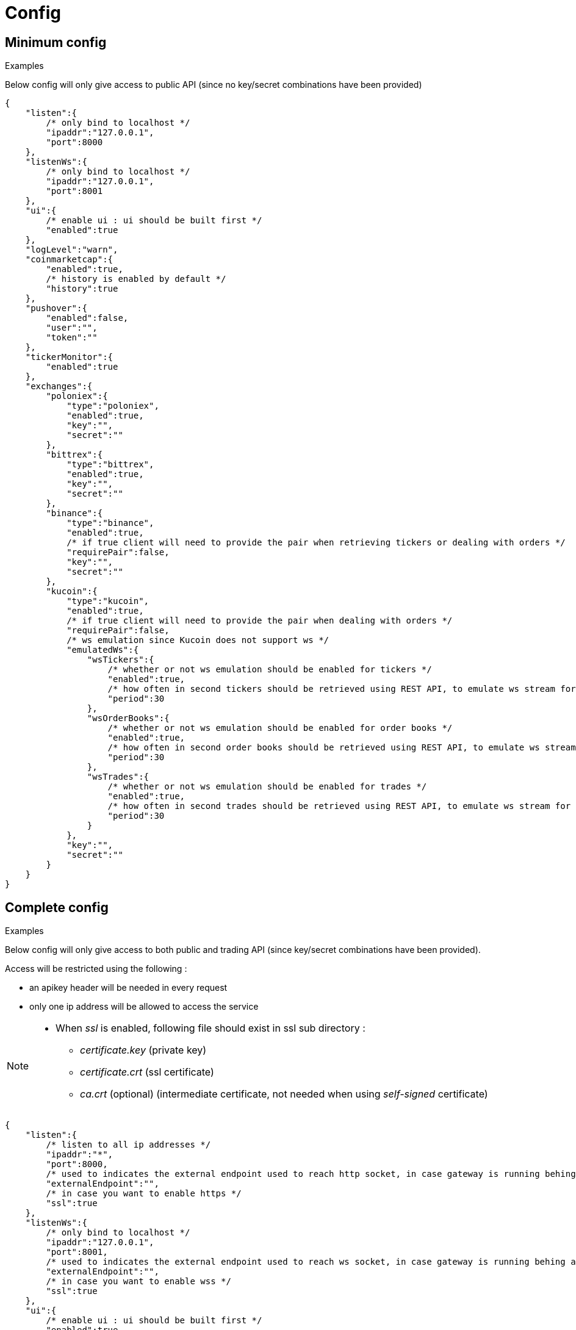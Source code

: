 = Config

== Minimum config

.Examples

Below config will only give access to public API (since no key/secret combinations have been provided)

[source,json]
----
{
    "listen":{
        /* only bind to localhost */
        "ipaddr":"127.0.0.1",
        "port":8000
    },
    "listenWs":{
        /* only bind to localhost */
        "ipaddr":"127.0.0.1",
        "port":8001
    },
    "ui":{
        /* enable ui : ui should be built first */
        "enabled":true
    },
    "logLevel":"warn",
    "coinmarketcap":{
        "enabled":true,
        /* history is enabled by default */
        "history":true
    },
    "pushover":{
        "enabled":false,
        "user":"",
        "token":""
    },
    "tickerMonitor":{
        "enabled":true
    },
    "exchanges":{
        "poloniex":{
            "type":"poloniex",
            "enabled":true,
            "key":"",
            "secret":""
        },
        "bittrex":{
            "type":"bittrex",
            "enabled":true,
            "key":"",
            "secret":""
        },
        "binance":{
            "type":"binance",
            "enabled":true,
            /* if true client will need to provide the pair when retrieving tickers or dealing with orders */
            "requirePair":false,
            "key":"",
            "secret":""
        },
        "kucoin":{
            "type":"kucoin",
            "enabled":true,
            /* if true client will need to provide the pair when dealing with orders */
            "requirePair":false,
            /* ws emulation since Kucoin does not support ws */
            "emulatedWs":{
                "wsTickers":{
                    /* whether or not ws emulation should be enabled for tickers */
                    "enabled":true,
                    /* how often in second tickers should be retrieved using REST API, to emulate ws stream for tickers */
                    "period":30
                },
                "wsOrderBooks":{
                    /* whether or not ws emulation should be enabled for order books */
                    "enabled":true,
                    /* how often in second order books should be retrieved using REST API, to emulate ws stream for order book */
                    "period":30
                },
                "wsTrades":{
                    /* whether or not ws emulation should be enabled for trades */
                    "enabled":true,
                    /* how often in second trades should be retrieved using REST API, to emulate ws stream for trades */
                    "period":30
                }
            },
            "key":"",
            "secret":""
        }
    }
}
----

== Complete config

.Examples

Below config will only give access to both public and trading API (since key/secret combinations have been provided).

Access will be restricted using the following :

* an apikey header will be needed in every request
* only one ip address will be allowed to access the service

[NOTE]
====
* When _ssl_ is enabled, following file should exist in ssl sub directory :
  - _certificate.key_ (private key)
  - _certificate.crt_ (ssl certificate)
  - _ca.crt_ (optional) (intermediate certificate, not needed when using _self-signed_ certificate)
====

[source,json]
----
{
    "listen":{
        /* listen to all ip addresses */
        "ipaddr":"*",
        "port":8000,
        /* used to indicates the external endpoint used to reach http socket, in case gateway is running behing a proxy */
        "externalEndpoint":"",
        /* in case you want to enable https */
        "ssl":true
    },
    "listenWs":{
        /* only bind to localhost */
        "ipaddr":"127.0.0.1",
        "port":8001,
        /* used to indicates the external endpoint used to reach ws socket, in case gateway is running behing a proxy */
        "externalEndpoint":"",
        /* in case you want to enable wss */
        "ssl":true
    },
    "ui":{
        /* enable ui : ui should be built first */
        "enabled":true
    },
    "logLevel":"debug",
    "auth":{
        "trustProxy":{
            /* if trust proxy is enabled, client ip address will be retrieved based on X-Forwarded-For headers */
            "enabled":true,
            /* list of ip addresses of trusted proxies (only X-Forwarded-For headers received from 142.14.78.46 will be taken into account)/
            "proxies":["142.14.78.46"]
        },
        /* used to protect access through an API key */
        "apiKey":{
            "enabled":true,
            /* key should be sent in an apikey header (all requests without matching apikey will be rejected)*/
            "key":"1234"
        },
        /* used to restrict access from a list of ip addresses */
        "ipFilter":{
            "enabled":true,
            /* only requests from ip address 145.26.47.14 will be accepted (if trustProxy is enabled, client ip address might be retrieved from X-Forwarded-For)*/
            "allow":["145.26.47.14"]
        }
    },
    /* CoinMarketCap configuration */
    "coinmarketcap":{
        "enabled":true,
        /* history is enabled by default */
        "history":true,
        /* rate limiting to comply with CoinMarketCap */
        "throttle":{
            "publicApi":{
                /* one request every 2 seconds */
                "minPeriod":2
            }
        }
    },
    /* PushOver configuration */
    "pushover":{
        "enabled":true,
        /* User key provided by PushOver (required if 'enabled' is 'true')
        "user":"u9jst7bbo57zpty6n6nfa3di67ryzo",
        /* Token provided by PushOver (required if 'enabled' is 'true')
        "token":"azfdkcafb8ynexae7wwdmb4erc71as"
    },
    /* Ticker Monitor configuration */
    "tickerMonitor":{
        "enabled":true
        /* How often (in seconds) gateway should check if conditions are met (default = 30)*/
        "delay":30
    },
    /* exchanges configuration */
    "exchanges":{
        "poloniex":{
            "type":"poloniex",
            "name":"Poloniex",
            "enabled":true,
            /* API key provided by Poloniex */
            "key":"ABCD",
            /* Secret provided by Poloniex */
            "secret":"EFGH",
            /* % fees [0,100] */
            "feesPercent":0.25,
            /* rate limiting to comply with Poloniex */
            "throttle":{
                "publicApi":{
                    "maxRequestsPerSecond":6
                },
                "tradingApi":{
                    "maxRequestsPerSecond":6
                }
            }
        },
        "bittrex":{
            "enabled":true,
            "type":"bittrex",
            "name":"bittrex",
            /* API key provided by Bittrex */
            "key":"ABCD",
            /* Secret provided by Bittrex */
            "secret":"EFGH",
            /* % fees [0,100] */
            "feesPercent":0.25,
            /* rate limiting to comply with Bittrex */
            "throttle":{
                "global":{
                    "maxRequestsPerSecond":1
                }
            }
        },
        /* it is possible to define multiple instances of same exchange */
        "binance":{
            "enabled":true,
            "type":"binance",
            "name":"Binance #1",
            /* if true client will need to provide the pair when retrieving tickers or dealing with orders */
            "requirePair":false,
            /* API key provided by Binance */
            "key":"ABCD",
            /* Secret provided by Binance */
            "secret":"EFGH",
            /* to account for clock skew */
            "recvWindow":5000,
            /* % fees [0,100] */
            "feesPercent":0.10,
            /* rate limiting to comply with Binance */
            "throttle":{
                "global":{
                    "maxRequestsPerSecond":20
                }
            }
        },
        "binance2":{
            "enabled":true,
            "type":"binance",
            "name":"Binance #2",
            /* if true client will need to provide the pair when retrieving tickers or dealing with orders */
            "requirePair":false,
            /* API key provided by Binance */
            "key":"ABCD",
            /* Secret provided by Binance */
            "secret":"EFGH",
            /* to account for clock skew */
            "recvWindow":5000,
            /* % fees [0,100] */
            "feesPercent":0.10,
            /* rate limiting to comply with Binance */
            "throttle":{
                "global":{
                    "maxRequestsPerSecond":20
                }
            }
        },
        "kucoin":{
            "enabled":true,
            "type":"kucoin",
            "name":"Kucoin",
            /* if true client will need to provide the pair when dealing with orders */
            "requirePair":false,
            /* ws emulation since Kucoin does not support ws */
            "emulatedWs":{
                "wsTickers":{
                    /* whether or not ws emulation should be enabled for tickers */
                    "enabled":true,
                    /* how often in second tickers should be retrieved using REST API, to emulate ws stream for tickers */
                    "period":30
                },
                "wsOrderBooks":{
                    /* whether or not ws emulation should be enabled for order books */
                    "enabled":true,
                    /* how often in second order books should be retrieved using REST API, to emulate ws stream for order book */
                    "period":30
                },
                "wsTrades":{
                    /* whether or not ws emulation should be enabled for trades */
                    "enabled":true,
                    /* how often in second trades should be retrieved using REST API, to emulate ws stream for trades */
                    "period":30
                }
            },
            /* API key provided by Kucoin */
            "key":"ABCD",
            /* Secret provided by Kucoin */
            "secret":"EFGH",
            /* % fees [0,100] */
            "feesPercent":0.10,
            /* rate limiting to comply with Kucoin */
            "throttle":{
                "global":{
                    "maxRequestsPerSecond":1
                }
            }
        }
    }
}
----

== Retrieve current log level

*GET* _/server/logLevel_

=== Result

.Examples

Example for *GET* _/server/logLevel_

[source,json]
----
{
    "value":"debug"
}
----

== Change current log level

*POST* _/server/logLevel_

=== Mandatory query parameters

[cols="1,1a,1a", options="header"]
|===

|Name
|Type
|Description

|value
|string (_error,warn,info,verbose,debug_)
|New log level

|===

=== Result

Result will be an empty object

.Examples

Example for *POST* _/server/logLevel?value=warn_

[source,json]
----
{
}
----
